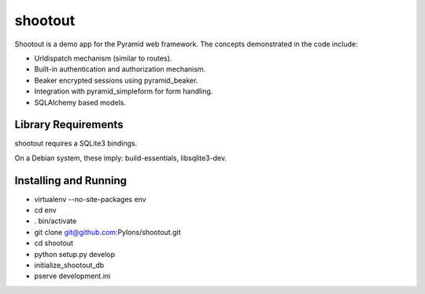 shootout
========

Shootout is a demo app for the Pyramid web framework.  The concepts
demonstrated in the code include:

- Urldispatch mechanism (similar to routes).

- Built-in authentication and authorization mechanism.

- Beaker encrypted sessions using pyramid_beaker.

- Integration with pyramid_simpleform for form handling.

- SQLAlchemy based models.

Library Requirements
--------------------

shootout requires a SQLite3 bindings.

On a Debian system, these imply: build-essentials, libsqlite3-dev.

Installing and Running
----------------------

- virtualenv --no-site-packages env

- cd env

- . bin/activate

- git clone git@github.com:Pylons/shootout.git

- cd shootout

- python setup.py develop

- initialize_shootout_db

- pserve development.ini

